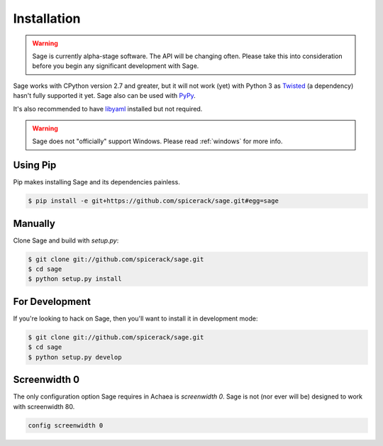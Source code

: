 .. _installation:

Installation
============

.. warning::
    Sage is currently alpha-stage software. The API will be changing often.
    Please take this into consideration before you begin any significant
    development with Sage.

Sage works with CPython version 2.7 and greater, but it will not work (yet) with
Python 3 as `Twisted <http://twistedmatrix.com>`_ (a dependency) hasn't fully
supported it yet. Sage also can be used with `PyPy <http://pypy.org/>`_.

It's also recommended to have `libyaml <http://pyyaml.org/wiki/LibYAML>`_
installed but not required.

.. warning::
    Sage does not "officially" support Windows. Please read :ref:`windows`
    for more info.

Using Pip
---------

Pip makes installing Sage and its dependencies painless.

.. code-block:: console

    $ pip install -e git+https://github.com/spicerack/sage.git#egg=sage

Manually
--------

Clone Sage and build with `setup.py`:

.. code-block:: console

    $ git clone git://github.com/spicerack/sage.git
    $ cd sage
    $ python setup.py install

For Development
---------------

If you're looking to hack on Sage, then you'll want to install it in development mode:

.. code-block:: console

    $ git clone git://github.com/spicerack/sage.git
    $ cd sage
    $ python setup.py develop


Screenwidth 0
-------------

The only configuration option Sage requires in Achaea is `screenwidth 0`. Sage
is not (nor ever will be) designed to work with screenwidth 80.

.. code-block:: console

    config screenwidth 0
